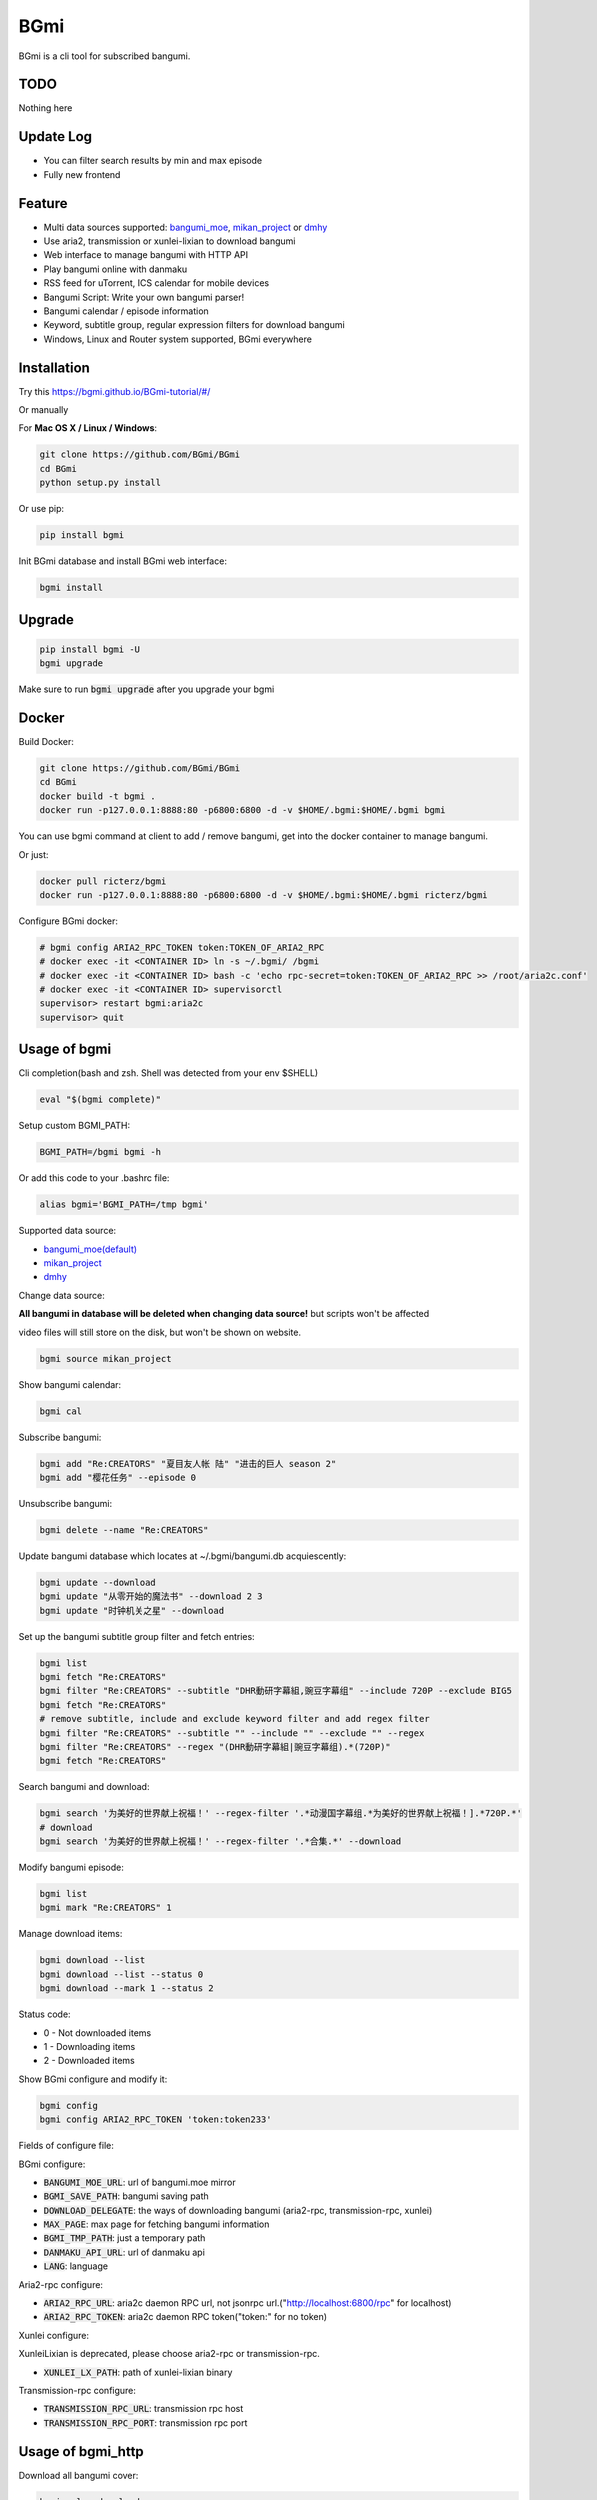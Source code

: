 BGmi
====
BGmi is a cli tool for subscribed bangumi.

|pypi|
|travis|
|coverage|
|license|

====
TODO
====
Nothing here

==========
Update Log
==========
+ You can filter search results by min and max episode
+ Fully new frontend

=======
Feature
=======
+ Multi data sources supported: `bangumi_moe <https://bangumi.moe>`_, `mikan_project <https://mikanani.me>`_ or `dmhy <https://share.dmhy.org/>`_
+ Use aria2, transmission or xunlei-lixian to download bangumi
+ Web interface to manage bangumi with HTTP API
+ Play bangumi online with danmaku
+ RSS feed for uTorrent, ICS calendar for mobile devices
+ Bangumi Script: Write your own bangumi parser!
+ Bangumi calendar / episode information
+ Keyword, subtitle group, regular expression filters for download bangumi
+ Windows, Linux and Router system supported, BGmi everywhere

.. image:: ./images/bgmi_cli.png?raw=true
    :alt: BGmi
    :align: center
.. image:: ./images/bgmi_http.png?raw=true
    :alt: BGmi HTTP Service
    :align: center
.. image:: ./images/bgmi_player.png?raw=true
    :alt: BGmi HTTP Service
    :align: center
.. image:: ./images/bgmi_admin.png?raw=true
    :alt: BGmi HTTP Service
    :align: center

============
Installation
============

Try this https://bgmi.github.io/BGmi-tutorial/#/

Or manually

For **Mac OS X / Linux / Windows**:

.. code-block:: bash

    git clone https://github.com/BGmi/BGmi
    cd BGmi
    python setup.py install

Or use pip:

.. code-block:: bash

    pip install bgmi

Init BGmi database and install BGmi web interface:

.. code-block:: bash

    bgmi install

============
Upgrade
============
.. code-block:: bash

    pip install bgmi -U
    bgmi upgrade

Make sure to run :code:`bgmi upgrade` after you upgrade your bgmi

======
Docker
======
Build Docker:

.. code-block:: bash

    git clone https://github.com/BGmi/BGmi
    cd BGmi
    docker build -t bgmi .
    docker run -p127.0.0.1:8888:80 -p6800:6800 -d -v $HOME/.bgmi:$HOME/.bgmi bgmi

You can use bgmi command at client to add / remove bangumi, get into the docker container to manage bangumi.

Or just:

.. code-block:: bash

    docker pull ricterz/bgmi
    docker run -p127.0.0.1:8888:80 -p6800:6800 -d -v $HOME/.bgmi:$HOME/.bgmi ricterz/bgmi

Configure BGmi docker:

.. code-block:: bash

    # bgmi config ARIA2_RPC_TOKEN token:TOKEN_OF_ARIA2_RPC
    # docker exec -it <CONTAINER ID> ln -s ~/.bgmi/ /bgmi
    # docker exec -it <CONTAINER ID> bash -c 'echo rpc-secret=token:TOKEN_OF_ARIA2_RPC >> /root/aria2c.conf'
    # docker exec -it <CONTAINER ID> supervisorctl
    supervisor> restart bgmi:aria2c
    supervisor> quit

=============
Usage of bgmi
=============
Cli completion(bash and zsh. Shell was detected from your env $SHELL)

.. code-block:: bash

    eval "$(bgmi complete)"

Setup custom BGMI_PATH:

.. code-block:: bash

    BGMI_PATH=/bgmi bgmi -h

Or add this code to your .bashrc file:

.. code-block:: bash

    alias bgmi='BGMI_PATH=/tmp bgmi'

Supported data source:

+ `bangumi_moe(default) <https://bangumi.moe>`_
+ `mikan_project <https://mikanani.me>`_
+ `dmhy <https://share.dmhy.org/>`_

Change data source:

**All bangumi in database will be deleted when changing data source!** but scripts won't be affected

video files will still store on the disk, but won't be shown on website.


.. code-block:: bash

    bgmi source mikan_project

Show bangumi calendar:

.. code-block:: bash

    bgmi cal


Subscribe bangumi:

.. code-block:: bash

    bgmi add "Re:CREATORS" "夏目友人帐 陆" "进击的巨人 season 2"
    bgmi add "樱花任务" --episode 0


Unsubscribe bangumi:

.. code-block:: bash

    bgmi delete --name "Re:CREATORS"


Update bangumi database which locates at ~/.bgmi/bangumi.db acquiescently:

.. code-block:: bash

    bgmi update --download
    bgmi update "从零开始的魔法书" --download 2 3
    bgmi update "时钟机关之星" --download


Set up the bangumi subtitle group filter and fetch entries:

.. code-block:: bash

    bgmi list
    bgmi fetch "Re:CREATORS"
    bgmi filter "Re:CREATORS" --subtitle "DHR動研字幕組,豌豆字幕组" --include 720P --exclude BIG5
    bgmi fetch "Re:CREATORS"
    # remove subtitle, include and exclude keyword filter and add regex filter
    bgmi filter "Re:CREATORS" --subtitle "" --include "" --exclude "" --regex
    bgmi filter "Re:CREATORS" --regex "(DHR動研字幕組|豌豆字幕组).*(720P)"
    bgmi fetch "Re:CREATORS"


Search bangumi and download:

.. code-block:: bash

    bgmi search '为美好的世界献上祝福！' --regex-filter '.*动漫国字幕组.*为美好的世界献上祝福！].*720P.*'
    # download
    bgmi search '为美好的世界献上祝福！' --regex-filter '.*合集.*' --download


Modify bangumi episode:

.. code-block:: bash

    bgmi list
    bgmi mark "Re:CREATORS" 1


Manage download items:

.. code-block:: bash

    bgmi download --list
    bgmi download --list --status 0
    bgmi download --mark 1 --status 2

Status code:

+ 0 - Not downloaded items
+ 1 - Downloading items
+ 2 - Downloaded items

Show BGmi configure and modify it:

.. code-block:: bash

    bgmi config
    bgmi config ARIA2_RPC_TOKEN 'token:token233'

Fields of configure file:

BGmi configure:

+ :code:`BANGUMI_MOE_URL`: url of bangumi.moe mirror
+ :code:`BGMI_SAVE_PATH`: bangumi saving path
+ :code:`DOWNLOAD_DELEGATE`: the ways of downloading bangumi (aria2-rpc, transmission-rpc, xunlei)
+ :code:`MAX_PAGE`: max page for fetching bangumi information
+ :code:`BGMI_TMP_PATH`: just a temporary path
+ :code:`DANMAKU_API_URL`: url of danmaku api
+ :code:`LANG`: language

Aria2-rpc configure:

+ :code:`ARIA2_RPC_URL`: aria2c daemon RPC url, not jsonrpc url.("http://localhost:6800/rpc" for localhost)
+ :code:`ARIA2_RPC_TOKEN`: aria2c daemon RPC token("token:" for no token)

Xunlei configure:

XunleiLixian is deprecated, please choose aria2-rpc or transmission-rpc.

+ :code:`XUNLEI_LX_PATH`: path of xunlei-lixian binary

Transmission-rpc configure:

+ :code:`TRANSMISSION_RPC_URL`: transmission rpc host
+ :code:`TRANSMISSION_RPC_PORT`: transmission rpc port


==================
Usage of bgmi_http
==================
Download all bangumi cover:

.. code-block:: bash

    bgmi cal --download-cover

Download frontend static files(you may have done it before):

.. code-block:: bash

    bgmi install

Start BGmi HTTP Service bind on :code:`0.0.0.0:8888`:

.. code-block:: bash

    bgmi_http --port=8888 --address=0.0.0.0

Use bgmi_http on Windows
-----------------
Just start your bgmi_http and open `http://localhost:8888/ <http://localhost:8888/>`_ in your browser.

Consider most people won't use Nginx on Windows, bgmi_http use tornado.web.StaticFileHandler to serve static files(frontend, bangumi covers, bangumi files) without Nginx.

Use bgmi_http on Linux
-----------------
Configure tornado with Nginx:

.. code-block:: bash

    server {
        listen 80;
        server_name bgmi;

        root /path/to/bgmi;
        autoindex on;
        charset utf-8;

        location /bangumi {
            # ~/.bgmi/bangumi
            alias /path/to/bangumi;
        }

        location /api {
            proxy_pass http://127.0.0.1:8888;
            # Requests to api/update may take more than 60s
            proxy_connect_timeout 500s;
            proxy_read_timeout 500s;
            proxy_send_timeout 500s;
        }

        location /resource {
            proxy_pass http://127.0.0.1:8888;
        }

        location / {
            # ~/.bgmi/front_static/;
            alias /path/to/front_static/;
        }

    }

Of cause you can use `yaaw <https://github.com/binux/yaaw/>`_ to manage download items if you use aria2c to download bangumi.

.. code-block:: bash

    ...
    location /yaaw {
        alias /path/to/yaaw;
    }

    location /jsonrpc {
        # aria2c rpc
        proxy_pass http://127.0.0.1:6800;
    }
    ...

Example file: `bgmi.conf <https://github.com/BGmi/BGmi/blob/dev/bgmi.conf>`_

macOS launchctl service controller
-----------------
see `issue #77 <https://github.com/BGmi/BGmi/pull/77>`_

`me.ricterz.bgmi.plist <https://github.com/BGmi/BGmi/blob/master/bgmi/others/me.ricterz.bgmi.plist>`_

===================
DPlayer and Danmaku
===================

BGmi use `DPlayer <https://github.com/DIYgod/DPlayer>`_ to play bangumi.

First, setup nginx to access bangumi files.
Second, choose one danmaku backend at `DPlayer#related-projects <https://github.com/DIYgod/DPlayer#related-projects>`_.

Use `bgmi config` to setup the url of danmaku api.

.. code-block:: bash

    bgmi config DANMAKU_API_URL http://127.0.0.1:1207/

... and enjoy :D

==============
Bangumi Script
==============

Bangumi Script is a script which you can write the bangumi parser own.
BGmi will load the script and call the method you write before the native functionality.

Bangumi Script Runner will catch the data you returned, update the database, and download the bangumi.
You only just write the parser and return the data.

Bangumi Script is located at :code:`BGMI_PATH/script`, inherited :code:`ScriptBase` class. There is an example:

.. code-block:: python

    # coding=utf-8
    from __future__ import print_function, unicode_literals

    import re
    import json
    import requests
    import urllib

    from bgmi.utils import parse_episode
    from bgmi.script import ScriptBase
    from bgmi.utils import print_error
    from bgmi.config import IS_PYTHON3


    if IS_PYTHON3:
        unquote = urllib.parse.unquote
    else:
        unquote = urllib.unquote


    class Script(ScriptBase):

        # 定义 Model, 此处 Model 为显示在 BGmi HTTP 以及其他地方的名称、封面及其它信息
        class Model(ScriptBase.Model):
            bangumi_name = '猜谜王(BGmi Script)' # 名称, 随意填写即可
            cover = 'COVER URL' # 封面的 URL
            update_time = 'Tue' # 每周几更新

        def get_download_url(self):
            """Get the download url, and return a dict of episode and the url.
            Download url also can be magnet link.
            For example:
            ```
                {
                    1: 'http://example.com/Bangumi/1/1.mp4'
                    2: 'http://example.com/Bangumi/1/2.mp4'
                    3: 'http://example.com/Bangumi/1/3.mp4'
                }
            ```
            The keys `1`, `2`, `3` is the episode, the value is the url of bangumi.
            :return: dict
            """
            # fetch and return dict
            resp = requests.get('http://www.kirikiri.tv/?m=vod-play-id-4414-src-1-num-2.html').text
            data = re.findall("mac_url=unescape\('(.*)?'\)", resp)
            if not data:
                print_error('No data found, maybe the script is out-of-date.', exit_=False)
                return {}

            data = unquote(json.loads('["{}"]'.format(data[0].replace('%u', '\\u')))[0])

            ret = {}
            for i in data.split('#'):
                title, url = i.split('$')
                # parse_episode 为内置的解析集数的方法, 可以应对大多数情况。如若不可用, 可以自己实现解析
                ret[parse_episode(title)] = url

            return ret

Another example:

.. code-block:: python

    # coding=utf-8
    from __future__ import print_function, unicode_literals

    import re
    import requests
    from bs4 import BeautifulSoup as bs

    from bgmi.utils import parse_episode
    from bgmi.script import ScriptBase
    from bgmi.utils import print_error
    from bgmi.config import IS_PYTHON3


    class Script(ScriptBase):

        class Model(ScriptBase.Model):
            bangumi_name = 'Rick and Morty Season 3'
            cover = 'http://img.itvfans.com/wp-content/uploads/31346.jpg'
            update_time = 'Mon'

        def get_download_url(self):
            # fetch and return dict
            resp = requests.get('http://www.itvfans.com/fenji/313463.html').text
            html = bs(resp, 'lxml')

            data = html.find(attrs={'id': '31346-3-720p'})

            if not data:
                print_error('No data found, maybe the script is out-of-date.', exit_=False)
                return {}

            ret = {}
            match_episode = re.compile('Rick\.and\.Morty\.S03E(\d+)\.720p')
            for row in data.find_all('a', attrs={'type': 'magnet'}):
                link = row.attrs['href']
                episode = match_episode.findall(link)
                if episode:
                    ret[int(episode[0])] = link

            return ret


    if __name__ == '__main__':
        s = Script()
        print(s.get_download_url())


The returned dict as follows.

.. code-block:: bash

    {
        1: 'http://example.com/Bangumi/1/1.mp4'
        2: 'http://example.com/Bangumi/1/2.mp4'
        3: 'http://example.com/Bangumi/1/3.mp4'
    }

The keys `1`, `2`, `3` is the episode, the value is the url of bangumi.

================
BGmi Data Source
================
You can easily add your own BGmi data source by extending BGmi website base class and implement all the method.

.. code-block:: python

    class DataSource(bgmi.website.base.BaseWebsite)
        cover_url=''

        def search_by_keyword(self, keyword, count):
            """
            return a list of dict with at least 4 key: download, name, title, episode
            example:
            ```
                [
                    {
                        'name':"路人女主的养成方法",
                        'download': 'magnet:?xt=urn:btih:what ever',
                        'title': "[澄空学园] 路人女主的养成方法 第12话 MP4 720p  完",
                        'episode': 12
                    },
                ]

            :param keyword: search key word
            :type keyword: str
            :param count: how many page to fetch from website
            :type count: int

            :return: list of episode search result
            :rtype: list[dict]
            """
            raise NotImplementedError

        def fetch_bangumi_calendar_and_subtitle_group(self):
            """
            return a list of all bangumi and a list of all subtitle group

            list of bangumi dict:
            update time should be one of ['Sun', 'Mon', 'Tue', 'Wed', 'Thu', 'Fri', 'Sat']
            example:
            ```
                [
                    {
                        "status": 0,
                        "subtitle_group": [
                            "123",
                            "456"
                        ],
                        "name": "名侦探柯南",
                        "keyword": "1234", #bangumi id
                        "update_time": "Sat",
                        "cover": "data/images/cover1.jpg"
                    },
                ]
            ```
            when downloading cover images, BGmi will try to get `self.cover_url + bangumi['cover']`


            list of subtitle group dict:
            example:
            ```
                [
                    {
                        'id': '233',
                        'name': 'bgmi字幕组'
                    }
                ]
            ```


            :return: list of bangumi, list of subtitile group
            :rtype: (list[dict], list[dict])
            """
            raise NotImplementedError

        def fetch_episode_of_bangumi(self, bangumi_id, subtitle_list=None, max_page=MAX_PAGE):
            """
            get all episode by bangumi id
            example
            ```
                [
                    {
                        "download": "magnet:?xt=urn:btih:e43b3b6b53dd9fd6af1199e112d3c7ff15cab82c",
                        "subtitle_group": "58a9c1c9f5dc363606ab42ec",
                        "title": "【喵萌奶茶屋】★七月新番★[来自深渊/Made in Abyss][07][GB][720P]",
                        "episode": 0,
                        "time": 1503301292
                    },
                ]
            ```

            :param bangumi_id: bangumi_id
            :param subtitle_list: list of subtitle group
            :type subtitle_list: list
            :param max_page: how many page you want to crawl if there is no subtitle list
            :type max_page: int
            :return: list of bangumi
            :rtype: list[dict]
            """
            raise NotImplementedError


===================
Debug
===================
Set env :code:`BGMI_LOG` to :code:`debug`, :code:`info`, :code:`warning`, :code:`error` for different log level

log file will locate at :code:`{TMP_PATH}/bgmi.log`


===================
Uninstall
===================
Scheduled task will not be delete automatically, you will have to remove them manually.

*nix:
    remove them from your crontab

windows:

.. code-block:: bash

     schtasks /Delete /TN 'bgmi updater'

=======
License
=======
The MIT License (MIT)

Copyright (c) 2017 BGmi Developer Team (https://github.com/BGmi)

Permission is hereby granted, free of charge, to any person obtaining a copy
of this software and associated documentation files (the "Software"), to deal
in the Software without restriction, including without limitation the rights
to use, copy, modify, merge, publish, distribute, sublicense, and/or sell
copies of the Software, and to permit persons to whom the Software is
furnished to do so, subject to the following conditions:

The above copyright notice and this permission notice shall be included in all
copies or substantial portions of the Software.

THE SOFTWARE IS PROVIDED "AS IS", WITHOUT WARRANTY OF ANY KIND, EXPRESS OR
IMPLIED, INCLUDING BUT NOT LIMITED TO THE WARRANTIES OF MERCHANTABILITY,
FITNESS FOR A PARTICULAR PURPOSE AND NONINFRINGEMENT. IN NO EVENT SHALL THE
AUTHORS OR COPYRIGHT HOLDERS BE LIABLE FOR ANY CLAIM, DAMAGES OR OTHER
LIABILITY, WHETHER IN AN ACTION OF CONTRACT, TORT OR OTHERWISE, ARISING FROM,
OUT OF OR IN CONNECTION WITH THE SOFTWARE OR THE USE OR OTHER DEALINGS IN THE
SOFTWARE.


.. |pypi| image:: https://img.shields.io/pypi/v/bgmi.svg
   :target: https://pypi.python.org/pypi/bgmi

.. |travis| image:: https://travis-ci.org/BGmi/BGmi.svg?branch=master
   :target: https://travis-ci.org/BGmi/BGmi

.. |coverage| image:: https://codecov.io/gh/BGmi/BGmi/branch/master/graph/badge.svg
   :target: https://codecov.io/gh/BGmi/BGmi

.. |license| image:: https://img.shields.io/badge/License-MIT-blue.svg
   :target: https://github.com/BGmi/BGmi/blob/master/LICENSE
